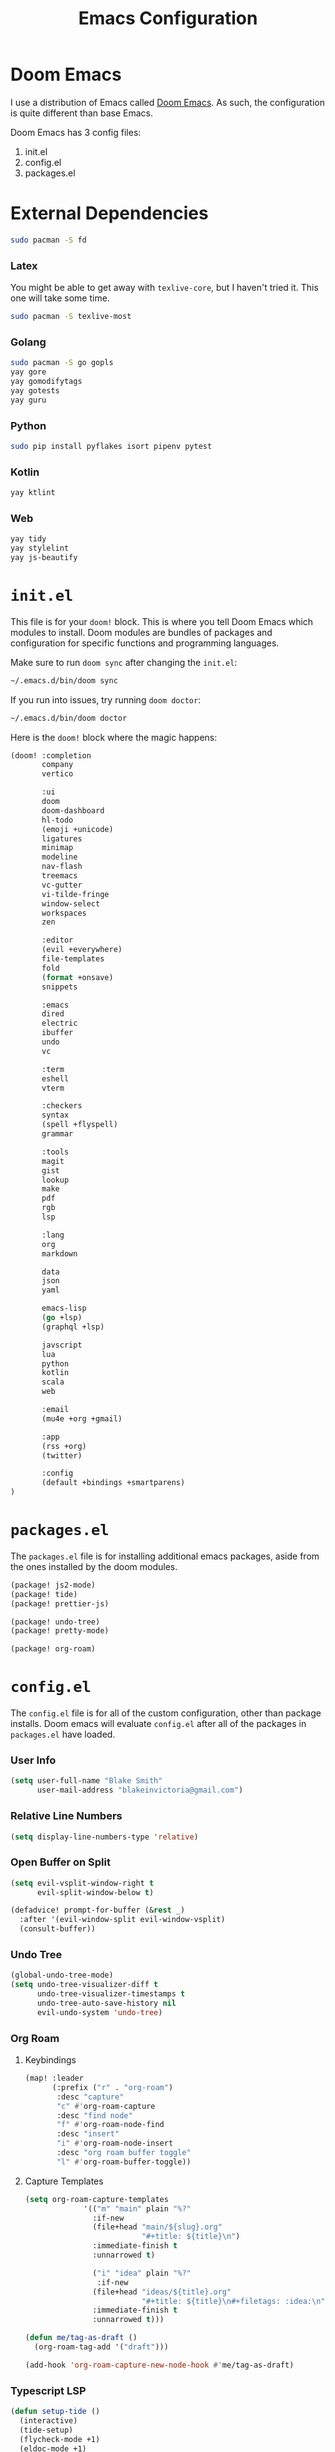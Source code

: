 #+title: Emacs Configuration

* Doom Emacs

I use a distribution of Emacs called [[https://github.com/hlissner/doom-emacs][Doom Emacs]]. As such, the configuration is
quite different than base Emacs.

Doom Emacs has 3 config files:

1. init.el
2. config.el
3. packages.el

* External Dependencies

#+begin_src sh
sudo pacman -S fd
#+end_src

*** Latex

You might be able to get away with ~texlive-core~, but I haven't tried it. This
one will take some time.

#+begin_src sh
sudo pacman -S texlive-most
#+end_src

*** Golang

#+begin_src sh
sudo pacman -S go gopls
yay gore
yay gomodifytags
yay gotests
yay guru
#+end_src

*** Python

#+begin_src sh
sudo pip install pyflakes isort pipenv pytest
#+end_src

*** Kotlin

#+begin_src sh
yay ktlint
#+end_src

*** Web

#+begin_src sh
yay tidy
yay stylelint
yay js-beautify
#+end_src

* =init.el=

This file is for your ~doom!~ block. This is where you tell Doom Emacs which
modules to install. Doom modules are bundles of packages and configuration for
specific functions and programming languages.

Make sure to run ~doom sync~ after changing the ~init.el~:

#+begin_src sh
~/.emacs.d/bin/doom sync
#+end_src

If you run into issues, try running ~doom doctor~:

#+begin_src sh
~/.emacs.d/bin/doom doctor
#+end_src

Here is the ~doom!~ block where the magic happens:

#+begin_src emacs-lisp :tangle ~/.doom.d/init.el
(doom! :completion
       company
       vertico

       :ui
       doom
       doom-dashboard
       hl-todo
       (emoji +unicode)
       ligatures
       minimap
       modeline
       nav-flash
       treemacs
       vc-gutter
       vi-tilde-fringe
       window-select
       workspaces
       zen

       :editor
       (evil +everywhere)
       file-templates
       fold
       (format +onsave)
       snippets

       :emacs
       dired
       electric
       ibuffer
       undo
       vc

       :term
       eshell
       vterm

       :checkers
       syntax
       (spell +flyspell)
       grammar

       :tools
       magit
       gist
       lookup
       make
       pdf
       rgb
       lsp

       :lang
       org
       markdown

       data
       json
       yaml

       emacs-lisp
       (go +lsp)
       (graphql +lsp)

       javscript
       lua
       python
       kotlin
       scala
       web

       :email
       (mu4e +org +gmail)

       :app
       (rss +org)
       (twitter)

       :config
       (default +bindings +smartparens)
)
#+end_src

* =packages.el=

The ~packages.el~ file is for installing additional emacs packages, aside from
the ones installed by the doom modules.

#+begin_src emacs-lisp :tangle ~/.doom.d/packages.el
(package! js2-mode)
(package! tide)
(package! prettier-js)

(package! undo-tree)
(package! pretty-mode)

(package! org-roam)
#+end_src

* =config.el=

The ~config.el~ file is for all of the custom configuration, other than package
installs. Doom emacs will evaluate ~config.el~ after all of the packages in
~packages.el~ have loaded.

*** User Info

#+begin_src emacs-lisp :tangle ~/.doom.d/config.el
(setq user-full-name "Blake Smith"
      user-mail-address "blakeinvictoria@gmail.com")
#+end_src

*** Relative Line Numbers

#+begin_src emacs-lisp :tangle ~/.doom.d/config.el
(setq display-line-numbers-type 'relative)
#+end_src

*** Open Buffer on Split

#+begin_src emacs-lisp :tangle ~/.doom.d/config.el
(setq evil-vsplit-window-right t
      evil-split-window-below t)

(defadvice! prompt-for-buffer (&rest _)
  :after '(evil-window-split evil-window-vsplit)
  (consult-buffer))
#+end_src

*** Undo Tree

#+begin_src emacs-lisp :tangle ~/.doom.d/config.el
(global-undo-tree-mode)
(setq undo-tree-visualizer-diff t
      undo-tree-visualizer-timestamps t
      undo-tree-auto-save-history nil
      evil-undo-system 'undo-tree)
#+end_src

*** Org Roam

**** Keybindings

#+begin_src emacs-lisp :tangle ~/.doom.d/config.el
(map! :leader
      (:prefix ("r" . "org-roam")
       :desc "capture"
       "c" #'org-roam-capture
       :desc "find node"
       "f" #'org-roam-node-find
       :desc "insert"
       "i" #'org-roam-node-insert
       :desc "org roam buffer toggle"
       "l" #'org-roam-buffer-toggle))
#+end_src

**** Capture Templates

#+begin_src emacs-lisp :tangle ~/.doom.d/config.el
(setq org-roam-capture-templates
             '(("m" "main" plain "%?"
               :if-new
               (file+head "main/${slug}.org"
                          "#+title: ${title}\n")
               :immediate-finish t
               :unnarrowed t)

               ("i" "idea" plain "%?"
                :if-new
               (file+head "ideas/${title}.org"
                          "#+title: ${title}\n#+filetags: :idea:\n")
               :immediate-finish t
               :unnarrowed t)))

(defun me/tag-as-draft ()
  (org-roam-tag-add '("draft")))

(add-hook 'org-roam-capture-new-node-hook #'me/tag-as-draft)
#+end_src

*** Typescript LSP

#+begin_src emacs-lisp :tangle ~/.doom.d/config.el
(defun setup-tide ()
  (interactive)
  (tide-setup)
  (flycheck-mode +1)
  (eldoc-mode +1)
  (tide-hl-identifier-mode +1)
  (company-mode + 1)
  (setq company-minimum-prefix-length 1)
  (setq tide-format-options '(:indentSize 4
                              :tabSize 4))
  (local-set-key (kbd "C-c d") 'tide-documentation-at-point))

(add-to-list 'auto-mode-alist '("\\.ts\\'" . typescript-mode))

(add-hook 'js2-mode-hook #'setup-tide)
(flycheck-add-next-checker 'javascript-eslint 'append)
(add-hook 'js2-mode-hook 'prettier-js-mode)

(setq js2-basic-offset 2)
#+end_src
